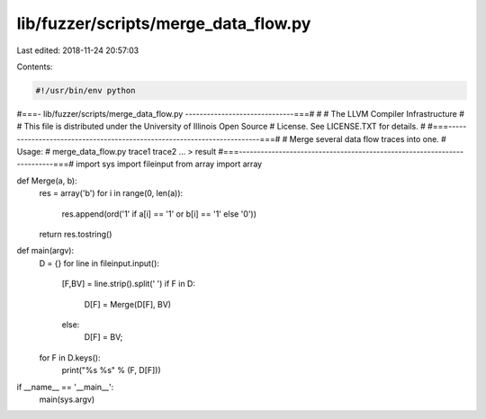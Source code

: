 lib/fuzzer/scripts/merge_data_flow.py
=====================================

Last edited: 2018-11-24 20:57:03

Contents:

.. code-block:: py

    #!/usr/bin/env python
#===- lib/fuzzer/scripts/merge_data_flow.py ------------------------------===#
#
#                     The LLVM Compiler Infrastructure
#
# This file is distributed under the University of Illinois Open Source
# License. See LICENSE.TXT for details.
#
#===------------------------------------------------------------------------===#
# Merge several data flow traces into one.
# Usage:
#   merge_data_flow.py trace1 trace2 ...  > result
#===------------------------------------------------------------------------===#
import sys
import fileinput
from array import array

def Merge(a, b):
  res = array('b')
  for i in range(0, len(a)):
    res.append(ord('1' if a[i] == '1' or b[i] == '1' else '0'))
  return res.tostring()

def main(argv):
  D = {}
  for line in fileinput.input():
    [F,BV] = line.strip().split(' ')
    if F in D:
      D[F] = Merge(D[F], BV)
    else:
      D[F] = BV;
  for F in D.keys():
    print("%s %s" % (F, D[F]))

if __name__ == '__main__':
  main(sys.argv)


